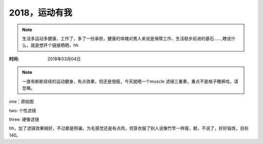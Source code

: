 ﻿2018，运动有我
==============
.. note ::

   生活多运动多健康，工作了，多了一份承担，健康的体魄对男人来说是保障工作、生活稳步前进的基石......,瞎说什么，就是想开个链接晒晒，hh


:时间: 2018年03月04日

.. note ::
   
   一直有断断续续的运动健身，有点效果，但还是很瘦，今天就晒一个muscle 滤镜三重奏，重点不是格子睡裤哈，请忽略。
   
one：原始图

.. image:: images/2018-03-04-001.jpg

two: 个性滤镜

.. image:: images/2018-03-04-002.jpg  

three: 硬像滤镜

.. image:: images/2018-03-04-003.jpg  

hh，加了滤镜效果贼好，不过都是照骗，为毛感觉还是有点肉，但穿衣服了别人说像竹竿一样瘦，额，不说了，好好锻炼，目标140。